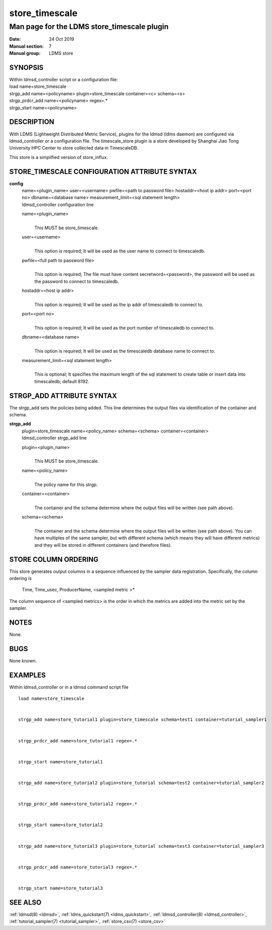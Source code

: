 .. _store_timescale:

======================
store_timescale
======================


---------------------------------------------
Man page for the LDMS store_timescale plugin
---------------------------------------------

:Date:   24 Oct 2019
:Manual section: 7
:Manual group: LDMS store

SYNOPSIS
========

| Within ldmsd_controller script or a configuration file:
| load name=store_timescale
| strgp_add name=<policyname> plugin=store_timescale container=<c>
  schema=<s>
| strgp_prdcr_add name=<policyname> regex=.\*
| strgp_start name=<policyname>

DESCRIPTION
===========

With LDMS (Lightweight Distributed Metric Service), plugins for the
ldmsd (ldms daemon) are configured via ldmsd_controller or a
configuration file. The timescale_store plugin is a store developed by
Shanghai Jiao Tong University HPC Center to store collected data in
TimescaleDB.

This store is a simplified version of store_influx.

STORE_TIMESCALE CONFIGURATION ATTRIBUTE SYNTAX
==============================================

**config**
   | name=<plugin_name> user=<username> pwfile=<path to password file>
     hostaddr=<host ip addr> port=<port no> dbname=<database name>
     measurement_limit=<sql statement length>
   | ldmsd_controller configuration line

   name=<plugin_name>
      |
      | This MUST be store_timescale.

   user=<username>
      |
      | This option is required; It will be used as the user name to
        connect to timescaledb.

   pwfile=<full path to password file>
      |
      | This option is required; The file must have content
        secretword=<password>, the password will be used as the password
        to connect to timescaledb.

   hostaddr=<host ip addr>
      |
      | This option is required; It will be used as the ip addr of
        timescaledb to connect to.

   port=<port no>
      |
      | This option is required; It will be used as the port number of
        timescaledb to connect to.

   dbname=<database name>
      |
      | This option is required; It will be used as the timescaledb
        database name to connect to.

   measurement_limit=<sql statement length>
      |
      | This is optional; It specifies the maximum length of the sql
        statement to create table or insert data into timescaledb;
        default 8192.

STRGP_ADD ATTRIBUTE SYNTAX
==========================

The strgp_add sets the policies being added. This line determines the
output files via identification of the container and schema.

**strgp_add**
   | plugin=store_timescale name=<policy_name> schema=<schema>
     container=<container>
   | ldmsd_controller strgp_add line

   plugin=<plugin_name>
      |
      | This MUST be store_timescale.

   name=<policy_name>
      |
      | The policy name for this strgp.

   container=<container>
      |
      | The container and the schema determine where the output files
        will be written (see path above).

   schema=<schema>
      |
      | The container and the schema determine where the output files
        will be written (see path above). You can have multiples of the
        same sampler, but with different schema (which means they will
        have different metrics) and they will be stored in different
        containers (and therefore files).

STORE COLUMN ORDERING
=====================

This store generates output columns in a sequence influenced by the
sampler data registration. Specifically, the column ordering is

   Time, Time_usec, ProducerName, <sampled metric >\*

The column sequence of <sampled metrics> is the order in which the
metrics are added into the metric set by the sampler.

NOTES
=====

None.

BUGS
====

None known.

EXAMPLES
========

Within ldmsd_controller or in a ldmsd command script file

::

   load name=store_timescale


   strgp_add name=store_tutorial1 plugin=store_timescale schema=test1 container=tutorial_sampler1


   strgp_prdcr_add name=store_tutorial1 regex=.*


   strgp_start name=store_tutorial1


   strgp_add name=store_tutorial2 plugin=store_tutorial schema=test2 container=tutorial_sampler2


   strgp_prdcr_add name=store_tutorial2 regex=.*


   strgp_start name=store_tutorial2


   strgp_add name=store_tutorial3 plugin=store_tutorial schema=test3 container=tutorial_sampler3


   strgp_prdcr_add name=store_tutorial3 regex=.*


   strgp_start name=store_tutorial3

SEE ALSO
========

:ref:`ldmsd(8) <ldmsd>`, :ref:`ldms_quickstart(7) <ldms_quickstart>`, :ref:`ldmsd_controller(8) <ldmsd_controller>`,
:ref:`tutorial_sampler(7) <tutorial_sampler>`, :ref:`store_csv(7) <store_csv>`

